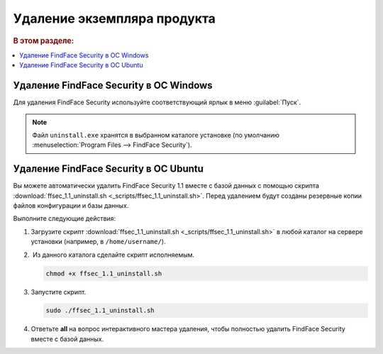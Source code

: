 Удаление экземпляра продукта
==============================================

.. rubric:: В этом разделе:

.. contents::
   :local:


Удаление FindFace Security в ОС Windows
---------------------------------------------

Для удаления FindFace Security используйте соответствующий ярлык в меню :guilabel:`Пуск`.

    |menu_start|

    .. |menu_start| image:: /_static/menu_start.png
       :scale: 60%

.. note::
   Файл ``uninstall.exe`` хранятся в выбранном каталоге установке (по умолчанию :menuselection:`Program Files --> FindFace Security`).


Удаление FindFace Security в ОС Ubuntu
------------------------------------------

Вы можете автоматически удалить FindFace Security 1.1 вместе с базой данных с помощью скрипта :download:`ffsec_1.1_uninstall.sh <_scripts/ffsec_1.1_uninstall.sh>`. Перед удалением будут созданы резервные копии файлов конфигурации и базы данных.

Выполните следующие действия: 

#. Загрузите скрипт :download:`ffsec_1.1_uninstall.sh <_scripts/ffsec_1.1_uninstall.sh>` в любой каталог на сервере установки (например, в ``/home/username/``).

#.  Из данного каталога сделайте скрипт исполняемым. 

   .. code::

      chmod +x ffsec_1.1_uninstall.sh

#. Запустите скрипт. 

   .. code::

      sudo ./ffsec_1.1_uninstall.sh

#. Ответьте **all** на вопрос интерактивного мастера удаления, чтобы полностью удалить FindFace Security вместе с базой данных.
